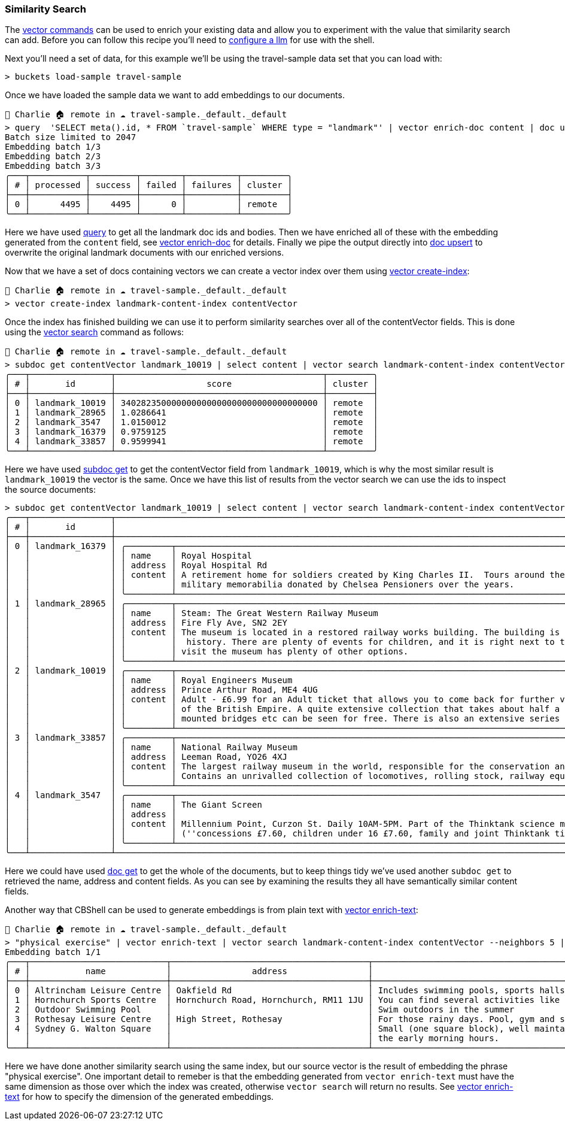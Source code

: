 === Similarity Search

The <<_vector_commands, vector commands>> can be used to enrich your existing data and allow you to experiment with the value that similarity search can add.
Before you can follow this recipe you'll need to <<_cb_env_llm,configure a llm>> for use with the shell.

Next you'll need a set of data, for this example we'll be using the travel-sample data set that you can load with:

```
> buckets load-sample travel-sample
```

Once we have loaded the sample data we want to add embeddings to our documents.

```
👤 Charlie 🏠 remote in ☁️ travel-sample._default._default
> query  'SELECT meta().id, * FROM `travel-sample` WHERE type = "landmark"' | vector enrich-doc content | doc upsert
Batch size limited to 2047
Embedding batch 1/3
Embedding batch 2/3
Embedding batch 3/3
╭───┬───────────┬─────────┬────────┬──────────┬─────────╮
│ # │ processed │ success │ failed │ failures │ cluster │
├───┼───────────┼─────────┼────────┼──────────┼─────────┤
│ 0 │      4495 │    4495 │      0 │          │ remote  │
╰───┴───────────┴─────────┴────────┴──────────┴─────────╯
```

Here we have used <<_query, query>> to get all the landmark doc ids and bodies.
Then we have enriched all of these with the embedding generated from the `content` field, see <<_vector_enrich_doc, vector enrich-doc>> for details.
Finally we pipe the output directly into <<_mutating, doc upsert>> to overwrite the original landmark documents with our enriched versions.

Now that we have a set of docs containing vectors we can create a vector index over them using <<_vector_create_index, vector create-index>>:

```
👤 Charlie 🏠 remote in ☁️ travel-sample._default._default
> vector create-index landmark-content-index contentVector
```

Once the index has finished building we can use it to perform similarity searches over all of the contentVector fields.
This is done using the <<_vector_search, vector search>> command as follows:

[options="nowrap"]
```
👤 Charlie 🏠 remote in ☁️ travel-sample._default._default
> subdoc get contentVector landmark_10019 | select content | vector search landmark-content-index contentVector --neighbors 5
╭───┬────────────────┬─────────────────────────────────────────┬─────────╮
│ # │       id       │                  score                  │ cluster │
├───┼────────────────┼─────────────────────────────────────────┼─────────┤
│ 0 │ landmark_10019 │ 340282350000000000000000000000000000000 │ remote  │
│ 1 │ landmark_28965 │ 1.0286641                               │ remote  │
│ 2 │ landmark_3547  │ 1.0150012                               │ remote  │
│ 3 │ landmark_16379 │ 0.9759125                               │ remote  │
│ 4 │ landmark_33857 │ 0.9599941                               │ remote  │
╰───┴────────────────┴─────────────────────────────────────────┴─────────╯
```

Here we have used <<_subdoc_get, subdoc get>> to get the contentVector field from `landmark_10019`, which is why the most similar result is `landmark_10019` the vector is the same.
Once we have this list of results from the vector search we can use the ids to inspect the source documents:

[options="nowrap"]
```
> subdoc get contentVector landmark_10019 | select content | vector search landmark-content-index contentVector --neighbors 5 | subdoc get [name address content]
╭───┬────────────────┬──────────────────────────────────────────────────────────────────────────────────────────────────────────────────────────────────────────────────────────────────────────────────────────────────────────────────────┬─────╮
│ # │       id       │                                                                                                       content                                                                                                        │ ... │
├───┼────────────────┼──────────────────────────────────────────────────────────────────────────────────────────────────────────────────────────────────────────────────────────────────────────────────────────────────────────────────────┼─────┤
│ 0 │ landmark_16379 │ ╭─────────┬────────────────────────────────────────────────────────────────────────────────────────────────────────────────────────────────────────────────────────────────────────────────────────────────────────╮ │ ... │
│   │                │ │ name    │ Royal Hospital                                                                                                                                                                                         │ │     │
│   │                │ │ address │ Royal Hospital Rd                                                                                                                                                                                      │ │     │
│   │                │ │ content │ A retirement home for soldiers created by King Charles II.  Tours around the listed building and grounds are regular and include the museum (which can be visited separately) whose exhibits contain   │ │     │
│   │                │ │         │ military memorabilia donated by Chelsea Pensioners over the years.                                                                                                                                     │ │     │
│   │                │ ╰─────────┴────────────────────────────────────────────────────────────────────────────────────────────────────────────────────────────────────────────────────────────────────────────────────────────────────────╯ │     │
│ 1 │ landmark_28965 │ ╭─────────┬────────────────────────────────────────────────────────────────────────────────────────────────────────────────────────────────────────────────────────────────────────────────────────────────────────╮ │ ... │
│   │                │ │ name    │ Steam: The Great Western Railway Museum                                                                                                                                                                │ │     │
│   │                │ │ address │ Fire Fly Ave, SN2 2EY                                                                                                                                                                                  │ │     │
│   │                │ │ content │ The museum is located in a restored railway works building. The building is a treat in itself. As well as having a wealth of information about the railways, it also is an invaluable source of social │ │     │
│   │                │ │         │  history. There are plenty of events for children, and it is right next to the Great Western Designer Outlet Village and the National Trust Headquarters, so anyone in the family who doesn't want to  │ │     │
│   │                │ │         │ visit the museum has plenty of other options.                                                                                                                                                          │ │     │
│   │                │ ╰─────────┴────────────────────────────────────────────────────────────────────────────────────────────────────────────────────────────────────────────────────────────────────────────────────────────────────────╯ │     │
│ 2 │ landmark_10019 │ ╭─────────┬────────────────────────────────────────────────────────────────────────────────────────────────────────────────────────────────────────────────────────────────────────────────────────────────────────╮ │ ... │
│   │                │ │ name    │ Royal Engineers Museum                                                                                                                                                                                 │ │     │
│   │                │ │ address │ Prince Arthur Road, ME4 4UG                                                                                                                                                                            │ │     │
│   │                │ │ content │ Adult - £6.99 for an Adult ticket that allows you to come back for further visits within a year (children's and concessionary tickets also available). Museum on military engineering and the history  │ │     │
│   │                │ │         │ of the British Empire. A quite extensive collection that takes about half a day to see. Of most interest to fans of British and military history or civil engineering. The outside collection of tank  │ │     │
│   │                │ │         │ mounted bridges etc can be seen for free. There is also an extensive series of themed special event weekends, admission to which is included in the cost of the annual ticket.                         │ │     │
│   │                │ ╰─────────┴────────────────────────────────────────────────────────────────────────────────────────────────────────────────────────────────────────────────────────────────────────────────────────────────────────╯ │     │
│ 3 │ landmark_33857 │ ╭─────────┬────────────────────────────────────────────────────────────────────────────────────────────────────────────────────────────────────────────────────────────────────────────────────────────────────────╮ │ ... │
│   │                │ │ name    │ National Railway Museum                                                                                                                                                                                │ │     │
│   │                │ │ address │ Leeman Road, YO26 4XJ                                                                                                                                                                                  │ │     │
│   │                │ │ content │ The largest railway museum in the world, responsible for the conservation and interpretation of the British national collection of historically significant railway vehicles and other artefacts.      │ │     │
│   │                │ │         │ Contains an unrivalled collection of locomotives, rolling stock, railway equipment, documents and records.                                                                                             │ │     │
│   │                │ ╰─────────┴────────────────────────────────────────────────────────────────────────────────────────────────────────────────────────────────────────────────────────────────────────────────────────────────────────╯ │     │
│ 4 │ landmark_3547  │ ╭─────────┬────────────────────────────────────────────────────────────────────────────────────────────────────────────────────────────────────────────────────────────────────────────────────────────────────────╮ │ ... │
│   │                │ │ name    │ The Giant Screen                                                                                                                                                                                       │ │     │
│   │                │ │ address │                                                                                                                                                                                                        │ │     │
│   │                │ │ content │ Millennium Point, Curzon St. Daily 10AM-5PM. Part of the Thinktank science museum. 2D and 3D films shown on an enormous (five story) screen. Some mainstream films, mainly documentaries. £9.60        │ │     │
│   │                │ │         │ (''concessions £7.60, children under 16 £7.60, family and joint Thinktank tickets available'').                                                                                                        │ │     │
│   │                │ ╰─────────┴────────────────────────────────────────────────────────────────────────────────────────────────────────────────────────────────────────────────────────────────────────────────────────────────────────╯ │     │
╰───┴────────────────┴──────────────────────────────────────────────────────────────────────────────────────────────────────────────────────────────────────────────────────────────────────────────────────────────────────────────────────┴─────╯
```

Here we could have used <<_reading, doc get>> to get the whole of the documents, but to keep things tidy we've used another `subdoc get` to retrieved the name, address and content fields.
As you can see by examining the results they all have semantically similar content fields.

Another way that CBShell can be used to generate embeddings is from plain text with <<_vector_enrich_text, vector enrich-text>>:

[options="nowrap"]
```
👤 Charlie 🏠 remote in ☁️ travel-sample._default._default
> "physical exercise" | vector enrich-text | vector search landmark-content-index contentVector --neighbors 5 | subdoc get [name address content] | select content | flatten
Embedding batch 1/1
╭───┬───────────────────────────┬───────────────────────────────────────┬─────────────────────────────────────────────────────────────────────────────────────────────────────────────────────────────────────────────────────────────────────────╮
│ # │           name            │                address                │                                                                                 content                                                                                 │
├───┼───────────────────────────┼───────────────────────────────────────┼─────────────────────────────────────────────────────────────────────────────────────────────────────────────────────────────────────────────────────────────────────────┤
│ 0 │ Altrincham Leisure Centre │ Oakfield Rd                           │ Includes swimming pools, sports halls and gym.                                                                                                                          │
│ 1 │ Hornchurch Sports Centre  │ Hornchurch Road, Hornchurch, RM11 1JU │ You can find several activities like swimming, squash, cricket and gym.                                                                                                 │
│ 2 │ Outdoor Swimming Pool     │                                       │ Swim outdoors in the summer                                                                                                                                             │
│ 3 │ Rothesay Leisure Centre   │ High Street, Rothesay                 │ For those rainy days. Pool, gym and sauna open daily.                                                                                                                   │
│ 4 │ Sydney G. Walton Square   │                                       │ Small (one square block), well maintained park/square in the heart of the city, located right beside the Financial District.  Tai Chi practitioners exercise here in    │
│   │                           │                                       │ the early morning hours.                                                                                                                                                │
╰───┴───────────────────────────┴───────────────────────────────────────┴─────────────────────────────────────────────────────────────────────────────────────────────────────────────────────────────────────────────────────────────────────────╯
```

Here we have done another similarity search using the same index, but our source vector is the result of embedding the phrase "physical exercise".
One important detail to remeber is that the embedding generated from `vector enrich-text` must have the same dimension as those over which the index was created, otherwise `vector search` will return no results.
See <<_vector_enrich-text, vector enrich-text>> for how to specify the dimension of the generated embeddings.
